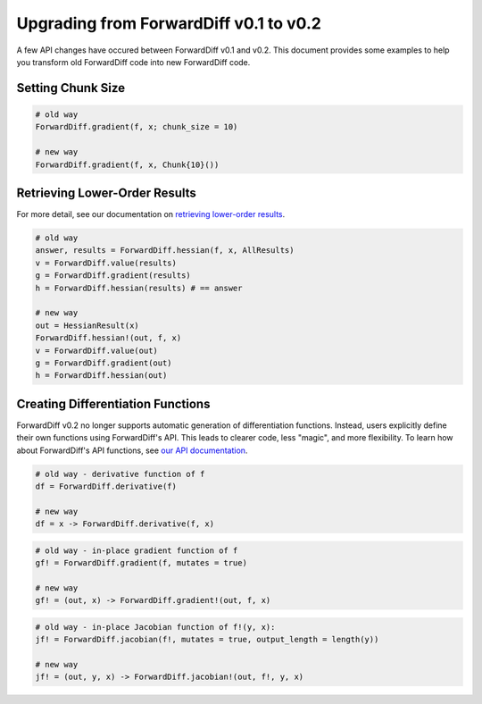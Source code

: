 Upgrading from ForwardDiff v0.1 to v0.2
=======================================

A few API changes have occured between ForwardDiff v0.1 and v0.2. This document provides
some examples to help you transform old ForwardDiff code into new ForwardDiff code.

Setting Chunk Size
------------------

.. code-block:: julia

    # old way
    ForwardDiff.gradient(f, x; chunk_size = 10)

    # new way
    ForwardDiff.gradient(f, x, Chunk{10}())

Retrieving Lower-Order Results
------------------------------

For more detail, see our documentation on `retrieving lower-order results
<lower_order_results.html>`_.

.. code-block:: julia

    # old way
    answer, results = ForwardDiff.hessian(f, x, AllResults)
    v = ForwardDiff.value(results)
    g = ForwardDiff.gradient(results)
    h = ForwardDiff.hessian(results) # == answer

    # new way
    out = HessianResult(x)
    ForwardDiff.hessian!(out, f, x)
    v = ForwardDiff.value(out)
    g = ForwardDiff.gradient(out)
    h = ForwardDiff.hessian(out)

Creating Differentiation Functions
----------------------------------

ForwardDiff v0.2 no longer supports automatic generation of differentiation functions.
Instead, users explicitly define their own functions using ForwardDiff's API. This leads to
clearer code, less "magic", and more flexibility. To learn how about ForwardDiff's API
functions, see `our API documentation <api.html>`_.

.. code-block:: julia

    # old way - derivative function of f
    df = ForwardDiff.derivative(f)

    # new way
    df = x -> ForwardDiff.derivative(f, x)

.. code-block:: julia

    # old way - in-place gradient function of f
    gf! = ForwardDiff.gradient(f, mutates = true)

    # new way
    gf! = (out, x) -> ForwardDiff.gradient!(out, f, x)

.. code-block:: julia

    # old way - in-place Jacobian function of f!(y, x):
    jf! = ForwardDiff.jacobian(f!, mutates = true, output_length = length(y))

    # new way
    jf! = (out, y, x) -> ForwardDiff.jacobian!(out, f!, y, x)
